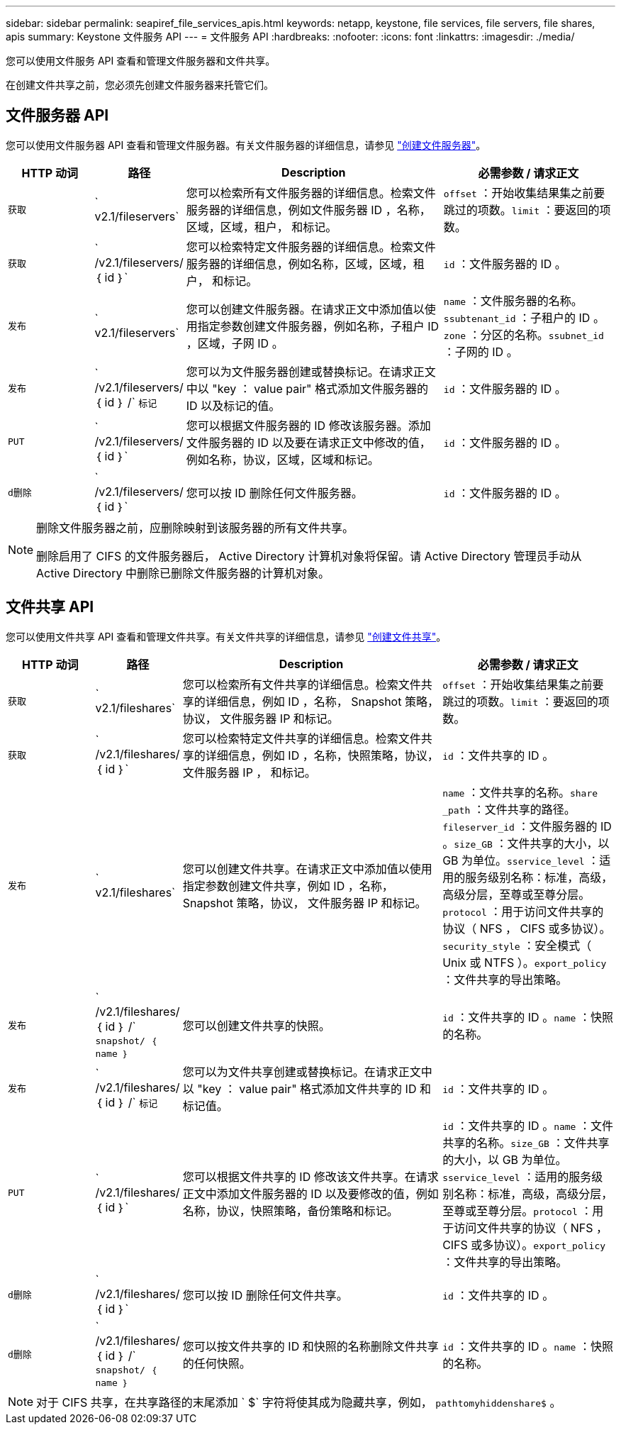 ---
sidebar: sidebar 
permalink: seapiref_file_services_apis.html 
keywords: netapp, keystone, file services, file servers, file shares, apis 
summary: Keystone 文件服务 API 
---
= 文件服务 API
:hardbreaks:
:nofooter: 
:icons: font
:linkattrs: 
:imagesdir: ./media/


[role="lead"]
您可以使用文件服务 API 查看和管理文件服务器和文件共享。

在创建文件共享之前，您必须先创建文件服务器来托管它们。



== 文件服务器 API

您可以使用文件服务器 API 查看和管理文件服务器。有关文件服务器的详细信息，请参见 link:hsewebiug_create_a_file_server.html["创建文件服务器"]。

[cols="1,1,3,2"]
|===
| HTTP 动词 | 路径 | Description | 必需参数 / 请求正文 


 a| 
`获取`
 a| 
` v2.1/fileservers`
| 您可以检索所有文件服务器的详细信息。检索文件服务器的详细信息，例如文件服务器 ID ，名称，区域，区域，租户， 和标记。  a| 
`offset` ：开始收集结果集之前要跳过的项数。`limit` ：要返回的项数。



 a| 
`获取`
 a| 
` /v2.1/fileservers/ ｛ id ｝`
| 您可以检索特定文件服务器的详细信息。检索文件服务器的详细信息，例如名称，区域，区域，租户， 和标记。  a| 
`id` ：文件服务器的 ID 。



 a| 
`发布`
 a| 
` v2.1/fileservers`
| 您可以创建文件服务器。在请求正文中添加值以使用指定参数创建文件服务器，例如名称，子租户 ID ，区域，子网 ID 。  a| 
`name` ：文件服务器的名称。`ssubtenant_id` ：子租户的 ID 。`zone` ：分区的名称。`ssubnet_id` ：子网的 ID 。



 a| 
`发布`
 a| 
` /v2.1/fileservers/ ｛ id ｝ /` `标记`
| 您可以为文件服务器创建或替换标记。在请求正文中以 "key ： value pair" 格式添加文件服务器的 ID 以及标记的值。  a| 
`id` ：文件服务器的 ID 。



 a| 
`PUT`
 a| 
` /v2.1/fileservers/ ｛ id ｝`
| 您可以根据文件服务器的 ID 修改该服务器。添加文件服务器的 ID 以及要在请求正文中修改的值，例如名称，协议，区域，区域和标记。  a| 
`id` ：文件服务器的 ID 。



 a| 
`d删除`
 a| 
` /v2.1/fileservers/ ｛ id ｝`
 a| 
您可以按 ID 删除任何文件服务器。
 a| 
`id` ：文件服务器的 ID 。

|===
[NOTE]
====
删除文件服务器之前，应删除映射到该服务器的所有文件共享。

删除启用了 CIFS 的文件服务器后， Active Directory 计算机对象将保留。请 Active Directory 管理员手动从 Active Directory 中删除已删除文件服务器的计算机对象。

====


== 文件共享 API

您可以使用文件共享 API 查看和管理文件共享。有关文件共享的详细信息，请参见 link:sewebiug_create_a_new_file_share.html["创建文件共享"]。

[cols="1,1,3,2"]
|===
| HTTP 动词 | 路径 | Description | 必需参数 / 请求正文 


 a| 
`获取`
 a| 
` v2.1/fileshares`
| 您可以检索所有文件共享的详细信息。检索文件共享的详细信息，例如 ID ，名称， Snapshot 策略，协议， 文件服务器 IP 和标记。  a| 
`offset` ：开始收集结果集之前要跳过的项数。`limit` ：要返回的项数。



 a| 
`获取`
 a| 
` /v2.1/fileshares/ ｛ id ｝`
| 您可以检索特定文件共享的详细信息。检索文件共享的详细信息，例如 ID ，名称，快照策略，协议，文件服务器 IP ， 和标记。  a| 
`id` ：文件共享的 ID 。



 a| 
`发布`
 a| 
` v2.1/fileshares`
| 您可以创建文件共享。在请求正文中添加值以使用指定参数创建文件共享，例如 ID ，名称， Snapshot 策略，协议， 文件服务器 IP 和标记。  a| 
`name` ：文件共享的名称。`share _path` ：文件共享的路径。`fileserver_id` ：文件服务器的 ID 。`size_GB` ：文件共享的大小，以 GB 为单位。`sservice_level` ：适用的服务级别名称：标准，高级，高级分层，至尊或至尊分层。`protocol` ：用于访问文件共享的协议（ NFS ， CIFS 或多协议）。`security_style` ：安全模式（ Unix 或 NTFS ）。`export_policy` ：文件共享的导出策略。



 a| 
`发布`
 a| 
` /v2.1/fileshares/ ｛ id ｝ /` `snapshot/ ｛ name ｝`
| 您可以创建文件共享的快照。  a| 
`id` ：文件共享的 ID 。`name` ：快照的名称。



 a| 
`发布`
 a| 
` /v2.1/fileshares/ ｛ id ｝ /` `标记`
| 您可以为文件共享创建或替换标记。在请求正文中以 "key ： value pair" 格式添加文件共享的 ID 和标记值。  a| 
`id` ：文件共享的 ID 。



 a| 
`PUT`
 a| 
` /v2.1/fileshares/ ｛ id ｝`
| 您可以根据文件共享的 ID 修改该文件共享。在请求正文中添加文件服务器的 ID 以及要修改的值，例如名称，协议，快照策略，备份策略和标记。  a| 
`id` ：文件共享的 ID 。`name` ：文件共享的名称。`size_GB` ：文件共享的大小，以 GB 为单位。`sservice_level` ：适用的服务级别名称：标准，高级，高级分层，至尊或至尊分层。`protocol` ：用于访问文件共享的协议（ NFS ， CIFS 或多协议）。`export_policy` ：文件共享的导出策略。



 a| 
`d删除`
 a| 
` /v2.1/fileshares/ ｛ id ｝`
| 您可以按 ID 删除任何文件共享。  a| 
`id` ：文件共享的 ID 。



 a| 
`d删除`
 a| 
` /v2.1/fileshares/ ｛ id ｝ /` `snapshot/ ｛ name ｝`
| 您可以按文件共享的 ID 和快照的名称删除文件共享的任何快照。  a| 
`id` ：文件共享的 ID 。`name` ：快照的名称。

|===

NOTE: 对于 CIFS 共享，在共享路径的末尾添加 ` $` 字符将使其成为隐藏共享，例如， `pathtomyhiddenshare$` 。
